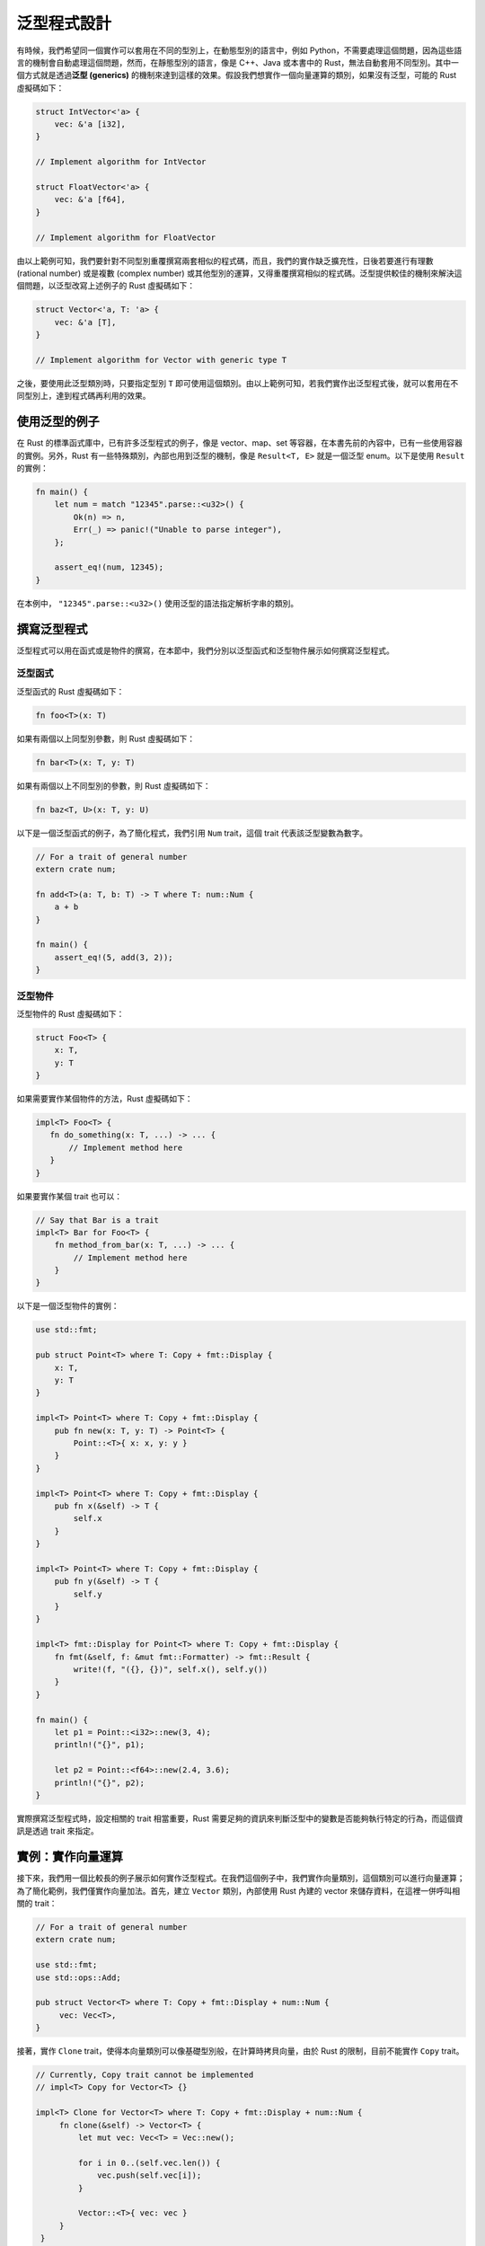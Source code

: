 ***************************
泛型程式設計
***************************

有時候，我們希望同一個實作可以套用在不同的型別上，在動態型別的語言中，例如 Python，不需要\
處理這個問題，因為這些語言的機制會自動處理這個問題，然而，在靜態型別的語言，像是 C++、Java \
或本書中的 Rust，無法自動套用不同型別。其中一個方式就是透過\ **泛型 (generics)** 的機制來\
達到這樣的效果。假設我們想實作一個向量運算的類別，如果沒有泛型，可能的 Rust 虛擬碼如下：

.. code-block:: rust

   struct IntVector<'a> {
       vec: &'a [i32],
   }

   // Implement algorithm for IntVector

   struct FloatVector<'a> {
       vec: &'a [f64],
   }

   // Implement algorithm for FloatVector

由以上範例可知，我們要針對不同型別重覆撰寫兩套相似的程式碼，而且，我們的實作缺乏擴充性，\
日後若要進行有理數 (rational number) 或是複數 (complex number) 或其他型別的運算，又得\
重覆撰寫相似的程式碼。泛型提供較佳的機制來解決這個問題，以泛型改寫上述例子的 Rust 虛擬碼如下：

.. code-block:: rust

   struct Vector<'a, T: 'a> {
       vec: &'a [T],
   }

   // Implement algorithm for Vector with generic type T

之後，要使用此泛型類別時，只要指定型別 ``T`` 即可使用這個類別。由以上範例可知，若我們實作出\
泛型程式後，就可以套用在不同型別上，達到程式碼再利用的效果。

==============================
使用泛型的例子
==============================

在 Rust 的標準函式庫中，已有許多泛型程式的例子，像是 vector、map、set 等容器，在本書\
先前的內容中，已有一些使用容器的實例。另外，Rust 有一些特殊類別，內部也用到泛型的機制，像是 \
``Result<T, E>`` 就是一個泛型 enum。以下是使用 ``Result`` 的實例：

.. code-block:: rust

   fn main() {
       let num = match "12345".parse::<u32>() {
           Ok(n) => n,
           Err(_) => panic!("Unable to parse integer"),
       };

       assert_eq!(num, 12345);
   }

在本例中， ``"12345".parse::<u32>()`` 使用泛型的語法指定解析字串的類別。

==============================
撰寫泛型程式
==============================

泛型程式可以用在函式或是物件的撰寫，在本節中，我們分別以泛型函式和泛型物件展示如何撰寫泛型程式。

------------------
泛型函式
------------------

泛型函式的 Rust 虛擬碼如下：

.. code-block:: rust

   fn foo<T>(x: T)

如果有兩個以上同型別參數，則 Rust 虛擬碼如下：

.. code-block:: rust

   fn bar<T>(x: T, y: T)

如果有兩個以上不同型別的參數，則 Rust 虛擬碼如下：

.. code-block:: rust

   fn baz<T, U>(x: T, y: U)

以下是一個泛型函式的例子，為了簡化程式，我們引用 ``Num`` trait，這個 trait 代表該泛型變數\
為數字。

.. code-block:: rust

   // For a trait of general number
   extern crate num;

   fn add<T>(a: T, b: T) -> T where T: num::Num {
       a + b
   }

   fn main() {
       assert_eq!(5, add(3, 2));
   }

-------------------
泛型物件
-------------------

泛型物件的 Rust 虛擬碼如下：

.. code-block:: rust

   struct Foo<T> {
       x: T,
       y: T
   }

如果需要實作某個物件的方法，Rust 虛擬碼如下：

.. code-block:: rust

   impl<T> Foo<T> {
      fn do_something(x: T, ...) -> ... {
          // Implement method here
      }
   }

如果要實作某個 trait 也可以：

.. code-block:: rust

   // Say that Bar is a trait
   impl<T> Bar for Foo<T> {
       fn method_from_bar(x: T, ...) -> ... {
           // Implement method here
       }
   }

以下是一個泛型物件的實例：

.. code-block:: rust

   use std::fmt;

   pub struct Point<T> where T: Copy + fmt::Display {
       x: T,
       y: T
   }

   impl<T> Point<T> where T: Copy + fmt::Display {
       pub fn new(x: T, y: T) -> Point<T> {
           Point::<T>{ x: x, y: y }
       }
   }

   impl<T> Point<T> where T: Copy + fmt::Display {
       pub fn x(&self) -> T {
           self.x
       }
   }

   impl<T> Point<T> where T: Copy + fmt::Display {
       pub fn y(&self) -> T {
           self.y
       }
   }

   impl<T> fmt::Display for Point<T> where T: Copy + fmt::Display {
       fn fmt(&self, f: &mut fmt::Formatter) -> fmt::Result {
           write!(f, "({}, {})", self.x(), self.y())
       }
   }

   fn main() {
       let p1 = Point::<i32>::new(3, 4);
       println!("{}", p1);

       let p2 = Point::<f64>::new(2.4, 3.6);
       println!("{}", p2);
   }

實際撰寫泛型程式時，設定相關的 trait 相當重要，Rust 需要足夠的資訊來判斷泛型中的變數是否能夠\
執行特定的行為，而這個資訊是透過 trait 來指定。

===========================
實例：實作向量運算
===========================

接下來，我們用一個比較長的例子展示如何實作泛型程式。在我們這個例子中，我們實作向量類別，這個\
類別可以進行向量運算；為了簡化範例，我們僅實作向量加法。首先，建立 ``Vector`` 類別，內部使用 \
Rust 內建的 vector 來儲存資料，在這裡一併呼叫相關的 trait：

.. code-block:: rust

   // For a trait of general number
   extern crate num;

   use std::fmt;
   use std::ops::Add;

   pub struct Vector<T> where T: Copy + fmt::Display + num::Num {
        vec: Vec<T>,
   }

接著，實作 ``Clone`` trait，使得本向量類別可以像基礎型別般，在計算時拷貝向量，由於 \
Rust 的限制，目前不能實作 ``Copy`` trait。

.. code-block:: rust

   // Currently, Copy trait cannot be implemented
   // impl<T> Copy for Vector<T> {}

   impl<T> Clone for Vector<T> where T: Copy + fmt::Display + num::Num {
        fn clone(&self) -> Vector<T> {
            let mut vec: Vec<T> = Vec::new();

            for i in 0..(self.vec.len()) {
                vec.push(self.vec[i]);
            }

            Vector::<T>{ vec: vec }
        }
    }

我們的建構子可接受 slice，簡化建立物件的流程：

.. code-block:: rust

   // Constructor
   impl<T> Vector<T> where T: Copy + fmt::Display + num::Num {
       pub fn from_slice(v: &[T]) -> Vector<T> {
           let mut vec: Vec<T> = Vec::new();

           for i in 0..(v.len()) {
                vec.push(v[i])
           }

           Vector::<T>{ vec: vec }
       }
   }

實作 ``fmt::Debug`` trait，之後可直接從 console 印出本類別的內容。這裡實作的方式參考\
Rust 的 vector 在終端機印出的形式。

.. code-block:: rust

   // Overloaded debug string
   impl<T> fmt::Debug for Vector<T> where T: Copy + fmt::Display + num::Num {
       fn fmt(&self, f:&mut fmt::Formatter) -> fmt::Result {
           let mut s = String::new();

           s += "[";

           for i in 0..(self.vec.len()) {
               s += &format!("{}", self.vec[i]);

               if i < self.vec.len() - 1 {
                   s += ", ";
               }
           }

           s += "]";

           // Write string to formatter
           write!(f, "{}", s)
       }
   }

實作加法運算子，需實作 ``std::ops::Add`` trait。向量加法的方式是兩向量間同位置元素\
相加，相加前應檢查兩向量是否等長。

.. code-block:: rust

   // Overloaded binary '+' operator
   impl<T> Add for Vector<T> where T: Copy + fmt::Display + num::Num {
       type Output = Vector<T>;

       fn add(self: Vector<T>, other: Vector<T>) -> Vector<T> {
           if self.vec.len() != other.vec.len() {
               panic!("The length of the two vectors are unequal");
           }

           let mut v: Vec<T> = Vec::new();

           for i in 0..(self.vec.len()) {
               v.push(self.vec[i] + other.vec[i]);
           }

           Vector{ vec: v }
       }
   }

最後，從外部程式呼叫此類別：

.. code-block:: rust

   fn main() {
       let v1 = vec![1, 2, 3];
       let v2 = vec![2, 3, 4];

       let vec1 = Vector::<i32>::from_slice(&v1);
       let vec2 = Vector::<i32>::from_slice(&v2);

       // We have to explictly clone our Vector object at present.
       let vec3 = vec1.clone() + vec2.clone();

       println!("{:?}", vec1);
       println!("{:?}", vec2);
       println!("{:?}", vec3);
   }

若我們將這個範例繼續發展下去，就可以實作具有泛型機制的向量運算類別，有興趣的讀者可以自行\
嘗試。由於 Rust 為了保持函式庫的相容性，現階段不允許對 non-Copy data 實作 Copy trait，\
像是本例的向量類別內部使用的 vector，所以，我們必需要在外部程式中明確地拷貝向量類別。經\
筆者實測，對於有解構子的類別也不能使用 Copy trait，所以，即使我們用 C 風格的陣列重新實作 \
vector，同樣也不能用 Copy trait。

另外，我們在這裡用了一個外部函式庫提供 ``Num`` trait，這個 trait 代表該型別符合數字，\
透過使用這個 trait，不需要重新實作代表數字的 trait，簡化我們的程式。

剛開始寫 Rust 泛型程式時，會遭到許多錯誤而無法順利編譯，讓初學者感到挫折。解決這個問題的關鍵\
在於 Rust 的 trait 系統。撰寫泛型程式時，若沒有對泛型變數 ``T`` 加上任何的 trait 限制，\
Rust 沒有足夠的資訊是否能對 ``T`` 呼叫相對應的內建 trait，因而引發錯誤訊息。即使是使用\
運算子，Rust 也會呼叫相對應的 trait；因此，熟悉 trait 的運作，對撰寫泛型程式有相當的幫助。

========================================
(案例選讀) 模擬方法重載
========================================

Rust 不支援方法重載，不過，可以利用泛型加上多型達到類似的效果。由於呼叫泛型函式時，不需要明確\
指定參數的型別，使得外部程式在呼叫該函式時，看起來像是方法重載般。接下來，我們以一個範例來展示\
如何模擬方法重載。首先，定義公開的 trait：

.. code-block:: rust

   use std::fmt;

   // An holder for arbitrary type
   pub trait Data: fmt::Display {
        // Omit interface
        // You may declare more methods later.
   }

   pub trait IntoData {
        type OutData: Data;

        fn into_data(&self) -> Self::OutData;
   }

接著，實作 ``Reader`` 類別，在這個類別中，實作了一個泛型函式，搭配先前的 trait 類別來模擬\
方法重載。

.. code-block:: rust

   pub struct Reader {}

   // Use generic method to mimic functional overloading
   impl<'a> Reader {
        pub fn get_data<I>(& self, data: I) -> Box<Data + 'a>
        where I: IntoData<'a> + 'a {
            Box::new(data.into_data())
        }
   }

接著，實作 ``StrData`` 類別，這個類別會實作 ``Data`` 和 ``IntoData`` 這兩個 trait，以\
滿足前述介面所定義的行為。

.. code-block:: rust

   pub struct StrData<'a> {
        str: &'a str
   }

   impl<'a> StrData<'a> {
       pub fn new(s: &'a str) -> StrData<'a> {
            StrData{ str: s }
       }
   }

   impl<'a> fmt::Display for StrData<'a> {
       fn fmt(&self, f: &mut fmt::Formatter) -> fmt::Result {
             write!(f, "{}", self.str)
       }
   }

   impl<'a> Data for StrData<'a> {
       // Omit implementation
   }

   impl<'a> IntoData<'a> for StrData<'a> {
       type OutData = &'a str;

       fn into_data(&self) -> &'a str {
            self.str
       }
   }

   /* Even Data trait is empty, it is necessary to
      explictly implement it. */
   impl<'a> Data for &'a str {
       // Omit implementation
   }

接著，以類似 ``StrData`` 的方式實作 ``IntData``：

.. code-block:: rust

   pub struct IntData{
       int: i32
   }

   impl IntData {
       pub fn new(i: i32) -> IntData {
           IntData{ int: i }
       }
   }

   impl fmt::Display for IntData {
       fn fmt(&self, f: &mut fmt::Formatter) -> fmt::Result {
           write!(f, "{}", self.int)
       }
   }

   impl Data for IntData {
       // Omit implementation
   }

   impl IntoData for IntData {
        type OutData = i32;

        fn into_data(&self) -> i32 {
            self.int
        }
   }

   /* Even Data trait is empty, it is necessary to
      explictly implement it. */
   impl<'a> Data for i32 {
        // Omit implementation
   }

最後，從外部程式呼叫：

.. code-block:: rust

   fn main() {
       let reader = Reader{};
       let str_data = StrData::new("string data");
       let int_data = IntData::new(10);

       // Call hidden generic method to minic functional overloading
       let str = reader.get_data(str_data);
       let int = reader.get_data(int_data);

       println!("Data from StrData: {}", str);
       println!("Data form IntData: {}", int);
   }

在我們這個範例中，除了用泛型的機制模擬出方法重載以外，另外一個重點在於 ``get_data`` 函式\
隱藏了一些內部的操作，對於程式設計者來說，只要實作 ``Data`` 和 ``IntoData`` 後，從外部程式\
呼叫時，不需要在意其中操作的細節，這也是物件導向的優點之一。
